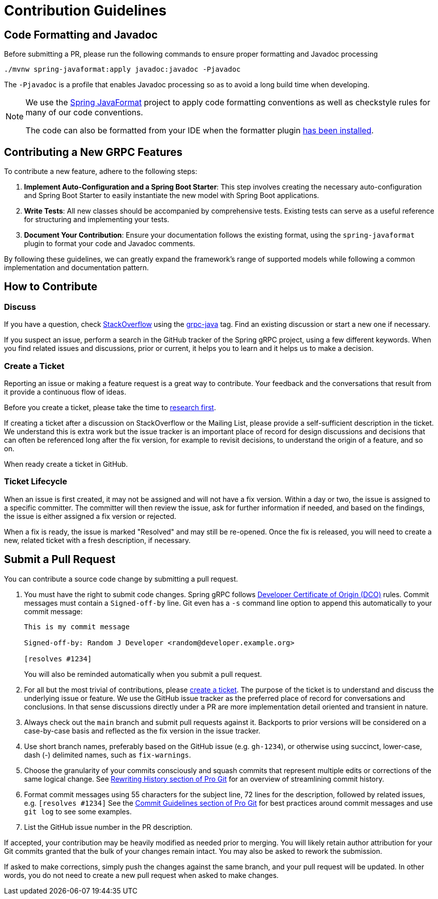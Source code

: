 [[contribution-guidelines]]
= Contribution Guidelines

== Code Formatting and Javadoc

Before submitting a PR, please run the following commands to ensure proper formatting and Javadoc processing

```
./mvnw spring-javaformat:apply javadoc:javadoc -Pjavadoc
```

The `-Pjavadoc` is a profile that enables Javadoc processing so as to avoid a long build time when developing.

[NOTE]
====
We use the https://github.com/spring-io/spring-javaformat[Spring JavaFormat] project to apply code formatting conventions as well as checkstyle rules for many of our code conventions.

The code can also be formatted from your IDE when the formatter plugin https://github.com/spring-projects-experimental/spring-grpc/wiki/Working-with-the-Code#install-the-spring-formatter-plugin[has been installed].
====

== Contributing a New GRPC Features

To contribute a new feature, adhere to the following steps:

. *Implement Auto-Configuration and a Spring Boot Starter*: This step involves creating the
necessary auto-configuration and Spring Boot Starter to easily instantiate the new model with
Spring Boot applications.

. *Write Tests*: All new classes should be accompanied by comprehensive tests.
Existing tests can serve as a useful reference for structuring and implementing your tests.

. *Document Your Contribution*: Ensure your documentation follows the existing format,
using the `spring-javaformat` plugin to format your code and Javadoc comments.

By following these guidelines, we can greatly expand the framework's range of supported models
while following a common implementation and documentation pattern.

[[how-to-contribute]]
== How to Contribute

[[discuss]]
=== Discuss

If you have a question, check https://stackoverflow.com/tags/spring[StackOverflow] using the https://stackoverflow.com/tags/grpc-java[grpc-java] tag.
Find an existing discussion or start a new one if necessary.

If you suspect an issue, perform a search in the GitHub tracker of the Spring gRPC project, using a few different keywords.
When you find related issues and discussions, prior or current, it helps you to learn and it helps us to make a decision.

=== Create a Ticket

Reporting an issue or making a feature request is a great way to contribute.
Your feedback and the conversations that result from it provide a continuous flow of ideas.

Before you create a ticket, please take the time to <<discuss,research first>>.

If creating a ticket after a discussion on StackOverflow or the Mailing List, please provide a self-sufficient description in the ticket.
We understand this is extra work but the issue tracker is an important place of record for design discussions and decisions that can often be referenced long after the fix version, for example to revisit decisions, to understand the origin of a feature, and so on.

When ready create a ticket in GitHub.

[[ticket-lifecycle]]
=== Ticket Lifecycle

When an issue is first created, it may not be assigned and will not have a fix version.
Within a day or two, the issue is assigned to a specific committer.
The committer will then review the issue, ask for further information if needed, and based on the findings, the issue is either assigned a fix
version or rejected.

When a fix is ready, the issue is marked "Resolved" and may still be re-opened.
Once the fix is released, you will need to create a new, related ticket with a fresh description, if necessary.

== Submit a Pull Request

You can contribute a source code change by submitting a pull request.

1. You must have the right to submit code changes. Spring gRPC follows https://developercertificate.org/[Developer Certificate of Origin (DCO)] rules. Commit messages must contain a `Signed-off-by` line. Git even has a `-s` command line option to append this automatically to your commit message:
+
----
This is my commit message

Signed-off-by: Random J Developer <random@developer.example.org>

[resolves #1234]
----
+
You will also be reminded automatically when you submit a pull request.

2. For all but the most trivial of contributions, please <<create-a-ticket,create a ticket>>.
The purpose of the ticket is to understand and discuss the underlying issue or feature.
We use the GitHub issue tracker as the preferred place of record for conversations and conclusions.
In that sense discussions directly under a PR are more implementation detail oriented and transient in nature.

3. Always check out the `main` branch and submit pull requests against it.
Backports to prior versions will be considered on a case-by-case basis and reflected as the fix version in the issue tracker.

4. Use short branch names, preferably based on the GitHub issue (e.g. `gh-1234`), or otherwise using succinct, lower-case, dash (-) delimited names, such as `fix-warnings`.

5. Choose the granularity of your commits consciously and squash commits that represent multiple edits or corrections of the same logical change.
See https://git-scm.com/book/en/Git-Tools-Rewriting-History[Rewriting History section of Pro Git] for an overview of streamlining commit history.

6. Format commit messages using 55 characters for the subject line, 72 lines for the description, followed by related issues, e.g. `[resolves #1234]`
See the https://git-scm.com/book/en/Distributed-Git-Contributing-to-a-Project#Commit-Guidelines[Commit Guidelines section of Pro Git] for best practices around commit messages and use `git log` to see some examples.

7. List the GitHub issue number in the PR description.

If accepted, your contribution may be heavily modified as needed prior to merging.
You will likely retain author attribution for your Git commits granted that the bulk of your changes remain intact.
You may also be asked to rework the submission.

If asked to make corrections, simply push the changes against the same branch, and your pull request will be updated.
In other words, you do not need to create a new pull request when asked to make changes.
